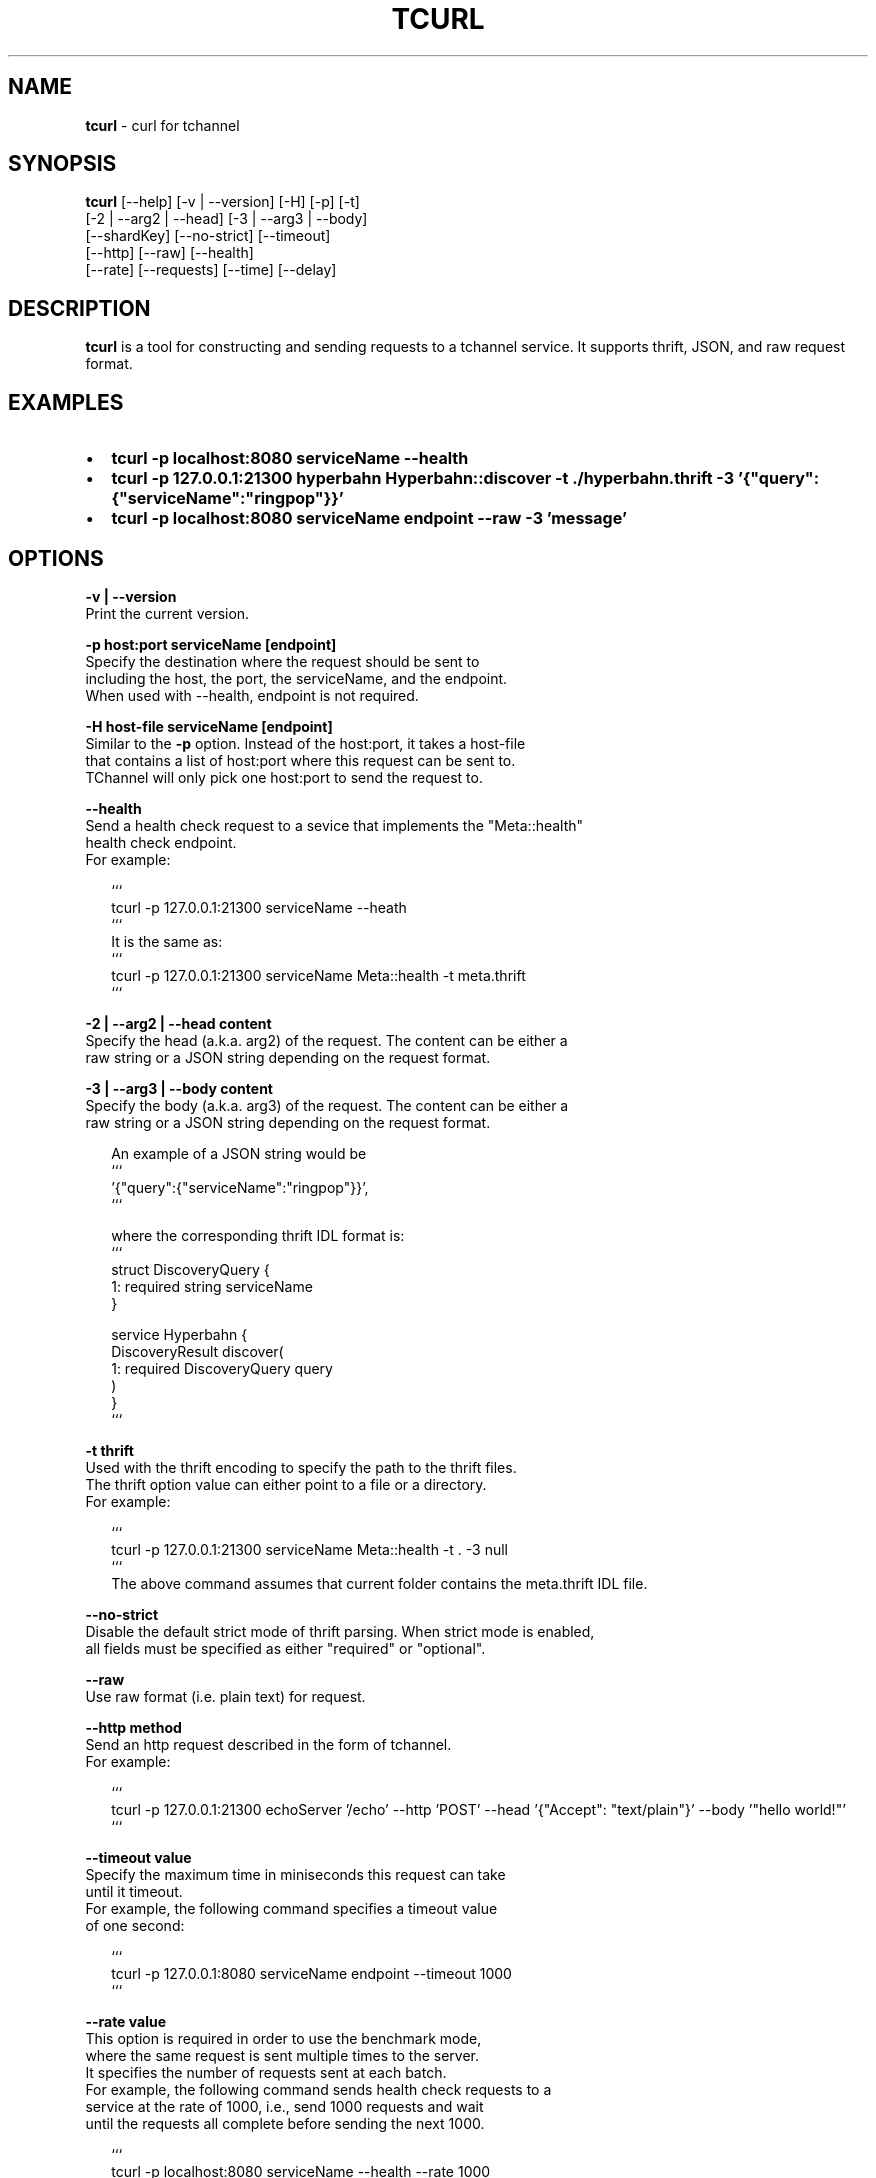 .TH "TCURL" "1" "October 2015" "v4.16.0" "tcurl"
.SH "NAME"
\fBtcurl\fR \- curl for tchannel
.SH SYNOPSIS
.P
\fBtcurl\fP [\-\-help] [\-v | \-\-version] [\-H] [\-p] [\-t]
        [\-2 | \-\-arg2 | \-\-head] [\-3 | \-\-arg3 | \-\-body]
        [\-\-shardKey] [\-\-no\-strict] [\-\-timeout]
        [\-\-http] [\-\-raw] [\-\-health]
        [\-\-rate] [\-\-requests] [\-\-time] [\-\-delay]
.SH DESCRIPTION
.P
\fBtcurl\fP is a tool for constructing and sending requests to
a tchannel service\. It supports thrift, JSON, and raw request format\.
.SH EXAMPLES
.RS 0
.IP \(bu 2
\fBtcurl \-p localhost:8080 serviceName \-\-health\fP
.IP \(bu 2
\fBtcurl \-p 127\.0\.0\.1:21300 hyperbahn Hyperbahn::discover \-t \./hyperbahn\.thrift \-3 '{"query":{"serviceName":"ringpop"}}'\fP
.IP \(bu 2
\fBtcurl \-p localhost:8080 serviceName endpoint \-\-raw \-3 'message'\fP

.RE
.SH OPTIONS
.P
\fB\-v | \-\-version\fP
    Print the current version\.
.P
\fB\-p host:port serviceName [endpoint]\fP
    Specify the destination where the request should be sent to
    including the host, the port, the serviceName, and the endpoint\.
    When used with \-\-health, endpoint is not required\.
.P
\fB\-H host\-file serviceName [endpoint]\fP
    Similar to the \fB\-p\fP option\. Instead of the host:port, it takes a host\-file
    that contains a list of host:port where this request can be sent to\.
    TChannel will only pick one host:port to send the request to\.
.P
\fB\-\-health\fP
    Send a health check request to a sevice that implements the "Meta::health"
    health check endpoint\.
    For example:
.P
.RS 2
.nf
```
tcurl \-p 127\.0\.0\.1:21300 serviceName \-\-heath
```
It is the same as:
```
tcurl \-p 127\.0\.0\.1:21300 serviceName Meta::health \-t meta\.thrift
```
.fi
.RE
.P
\fB\-2 | \-\-arg2 | \-\-head content\fP
    Specify the head (a\.k\.a\. arg2) of the request\. The content can be either a
    raw string or a JSON string depending on the request format\.
.P
\fB\-3 | \-\-arg3 | \-\-body content\fP
    Specify the body (a\.k\.a\. arg3) of the request\. The content can be either a
    raw string or a JSON string depending on the request format\.
.P
.RS 2
.nf
An example of a JSON string would be
```
\|'{"query":{"serviceName":"ringpop"}}',
```

where the corresponding thrift IDL format is:
```
struct DiscoveryQuery {
  1: required string serviceName
}

service Hyperbahn {
    DiscoveryResult discover(
        1: required DiscoveryQuery query
    )
}
```
.fi
.RE
.P
\fB\-t thrift\fP
    Used with the thrift encoding to specify the path to the thrift files\.
    The thrift option value can either point to a file or a directory\.
    For example:
.P
.RS 2
.nf
```
tcurl \-p 127\.0\.0\.1:21300 serviceName Meta::health \-t \. \-3 null
```
The above command assumes that current folder contains the meta\.thrift IDL file\.
.fi
.RE
.P
\fB\-\-no\-strict\fP
    Disable the default strict mode of thrift parsing\. When strict mode is enabled,
    all fields must be specified as either "required" or "optional"\.
.P
\fB\-\-raw\fP
    Use raw format (i\.e\. plain text) for request\.
.P
\fB\-\-http method\fP
    Send an http request described in the form of tchannel\.
    For example:
.P
.RS 2
.nf
```
tcurl \-p 127\.0\.0\.1:21300 echoServer '/echo' \-\-http 'POST' \-\-head '{"Accept": "text/plain"}' \-\-body '"hello world!"'
```
.fi
.RE
.P
\fB\-\-timeout value\fP
    Specify the maximum time in miniseconds this request can take
    until it timeout\. 
    For example, the following command specifies a timeout value
    of one second:
.P
.RS 2
.nf
```
tcurl \-p 127\.0\.0\.1:8080 serviceName endpoint \-\-timeout 1000 
```
.fi
.RE
.P
\fB\-\-rate value\fP
    This option is required in order to use the benchmark mode,
    where the same request is sent multiple times to the server\.
    It specifies the number of requests sent at each batch\.
    For example, the following command sends health check requests to a
    service at the rate of 1000, i\.e\., send 1000 requests and wait
    until the requests all complete before sending the next 1000\.
.P
.RS 2
.nf
```
tcurl \-p localhost:8080 serviceName \-\-health \-\-rate 1000 
```
.fi
.RE
.P
\fB\-\-delay value\fP
    Specify the time in milliseconds it should delay between each batch\.
    For example, the following command delays 100ms between each batch send\.
.P
.RS 2
.nf
```
tcurl \-p localhost:8080 serviceName \-\-health \-\-rate 1000 \-\-delay 100
```
.fi
.RE
.P
\fB\-\-requests value\fP
    Specify the total number of requests that can be sent in
    benchmark mode\. By default, there is no limit on the number of
    requests that can be sent\.
.P
\fB\-\-time value\fP
    Specify the time in milliseconds how long the benchmark should run\.
    By default, there is no limit on the time length\.
.SH EXIT CODES
.RS 0
.IP \(bu 2
\fB0: for all successful requests\fP
.IP \(bu 2
\fB1: timeout\fP
.IP \(bu 2
\fB2: cancelled\fP
.IP \(bu 2
\fB3: busy\fP
.IP \(bu 2
\fB4: declined\fP
.IP \(bu 2
\fB5: unexpected error\fP
.IP \(bu 2
\fB6: bad request\fP
.IP \(bu 2
\fB7: network error\fP
.IP \(bu 2
\fB8: unhealthy (broken circuit)\fP
.IP \(bu 2
\fB124: unhealthy / not OK thrift response\fP
.IP \(bu 2
\fB125: misc tcurl / tchannel internal error\fP
.IP \(bu 2
\fB126: response not ok error\fP
.IP \(bu 2
\fB127: fatal protocol error\fP

.RE
.SH BUGS
.P
Please report any bugs to https://github\.com/uber/tcurl
.SH LICENCE
.P
MIT Licenced
.SH SEE ALSO
.RS 0
.IP \(bu 2
\fBTChannel: https://github\.com/uber/tchannel\fP
.IP \(bu 2
\fBHyperbahn: https://github\.com/uber/hyperbahn\fP
.IP \(bu 2
\fBRingpop: https://github\.com/uber/ringpop\-node\fP

.RE

